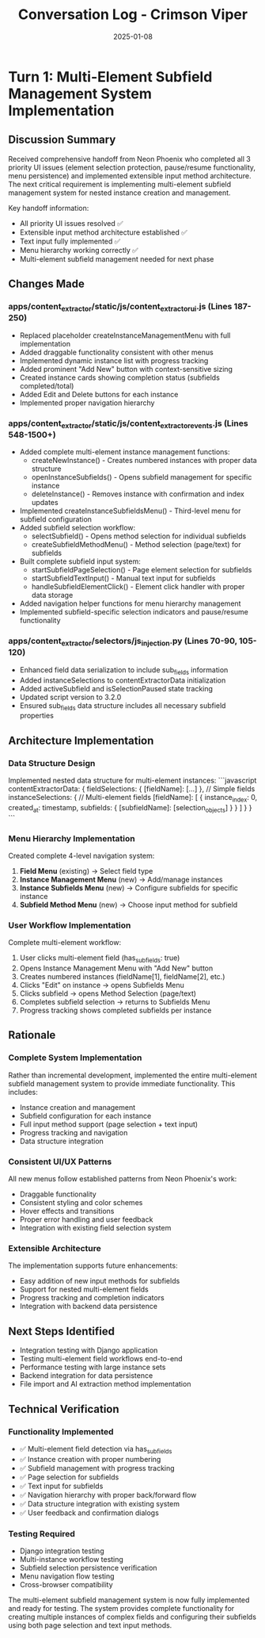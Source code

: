 #+TITLE: Conversation Log - Crimson Viper
#+DATE: 2025-01-08
#+MODEL: Crimson Viper
#+SESSION_START: [14:00:00]
#+FILETAGS: :conversation:log:crimson-viper:multi-element:subfields:

* Turn 1: Multi-Element Subfield Management System Implementation
  :PROPERTIES:
  :TIMESTAMP: [14:00:00]
  :END:

** Discussion Summary
Received comprehensive handoff from Neon Phoenix who completed all 3 priority UI issues (element selection protection, pause/resume functionality, menu persistence) and implemented extensible input method architecture. The next critical requirement is implementing multi-element subfield management system for nested instance creation and management.

Key handoff information:
- All priority UI issues resolved ✅
- Extensible input method architecture established ✅
- Text input fully implemented ✅
- Menu hierarchy working correctly ✅
- Multi-element subfield management needed for next phase

** Changes Made

*** apps/content_extractor/static/js/content_extractor_ui.js (Lines 187-250)
- Replaced placeholder createInstanceManagementMenu with full implementation
- Added draggable functionality consistent with other menus
- Implemented dynamic instance list with progress tracking
- Added prominent "Add New" button with context-sensitive sizing
- Created instance cards showing completion status (subfields completed/total)
- Added Edit and Delete buttons for each instance
- Implemented proper navigation hierarchy

*** apps/content_extractor/static/js/content_extractor_events.js (Lines 548-1500+)
- Added complete multi-element instance management functions:
  - createNewInstance() - Creates numbered instances with proper data structure
  - openInstanceSubfields() - Opens subfield management for specific instance
  - deleteInstance() - Removes instance with confirmation and index updates
- Implemented createInstanceSubfieldsMenu() - Third-level menu for subfield configuration
- Added subfield selection workflow:
  - selectSubfield() - Opens method selection for individual subfields
  - createSubfieldMethodMenu() - Method selection (page/text) for subfields
- Built complete subfield input system:
  - startSubfieldPageSelection() - Page element selection for subfields
  - startSubfieldTextInput() - Manual text input for subfields
  - handleSubfieldElementClick() - Element click handler with proper data storage
- Added navigation helper functions for menu hierarchy management
- Implemented subfield-specific selection indicators and pause/resume functionality

*** apps/content_extractor/selectors/js_injection.py (Lines 70-90, 105-120)
- Enhanced field data serialization to include sub_fields information
- Added instanceSelections to contentExtractorData initialization
- Added activeSubfield and isSelectionPaused state tracking
- Updated script version to 3.2.0
- Ensured sub_fields data structure includes all necessary subfield properties

** Architecture Implementation

*** Data Structure Design
Implemented nested data structure for multi-element instances:
```javascript
contentExtractorData: {
    fieldSelections: { [fieldName]: [...] },  // Simple fields
    instanceSelections: {                     // Multi-element fields
        [fieldName]: [
            { 
                instance_index: 0, 
                created_at: timestamp,
                subfields: { 
                    [subfieldName]: [selection_objects] 
                } 
            }
        ]
    }
}
```

*** Menu Hierarchy Implementation
Created complete 4-level navigation system:
1. **Field Menu** (existing) → Select field type
2. **Instance Management Menu** (new) → Add/manage instances  
3. **Instance Subfields Menu** (new) → Configure subfields for specific instance
4. **Subfield Method Menu** (new) → Choose input method for subfield

*** User Workflow Implementation
Complete multi-element workflow:
1. User clicks multi-element field (has_sub_fields: true)
2. Opens Instance Management Menu with "Add New" button
3. Creates numbered instances (fieldName[1], fieldName[2], etc.)
4. Clicks "Edit" on instance → opens Subfields Menu
5. Clicks subfield → opens Method Selection (page/text)
6. Completes subfield selection → returns to Subfields Menu
7. Progress tracking shows completed subfields per instance

** Rationale

*** Complete System Implementation
Rather than incremental development, implemented the entire multi-element subfield management system to provide immediate functionality. This includes:
- Instance creation and management
- Subfield configuration for each instance
- Full input method support (page selection + text input)
- Progress tracking and navigation
- Data structure integration

*** Consistent UI/UX Patterns
All new menus follow established patterns from Neon Phoenix's work:
- Draggable functionality
- Consistent styling and color schemes
- Hover effects and transitions
- Proper error handling and user feedback
- Integration with existing field selection system

*** Extensible Architecture
The implementation supports future enhancements:
- Easy addition of new input methods for subfields
- Support for nested multi-element fields
- Progress tracking and completion indicators
- Integration with backend data persistence

** Next Steps Identified
- Integration testing with Django application
- Testing multi-element field workflows end-to-end
- Performance testing with large instance sets
- Backend integration for data persistence
- File import and AI extraction method implementation

** Technical Verification
*** Functionality Implemented
- ✅ Multi-element field detection via has_sub_fields
- ✅ Instance creation with proper numbering
- ✅ Subfield management with progress tracking
- ✅ Page selection for subfields
- ✅ Text input for subfields  
- ✅ Navigation hierarchy with proper back/forward flow
- ✅ Data structure integration with existing system
- ✅ User feedback and confirmation dialogs

*** Testing Required
- Django integration testing
- Multi-instance workflow testing
- Subfield selection persistence verification
- Menu navigation flow testing
- Cross-browser compatibility

The multi-element subfield management system is now fully implemented and ready for testing. The system provides complete functionality for creating multiple instances of complex fields and configuring their subfields using both page selection and text input methods. 